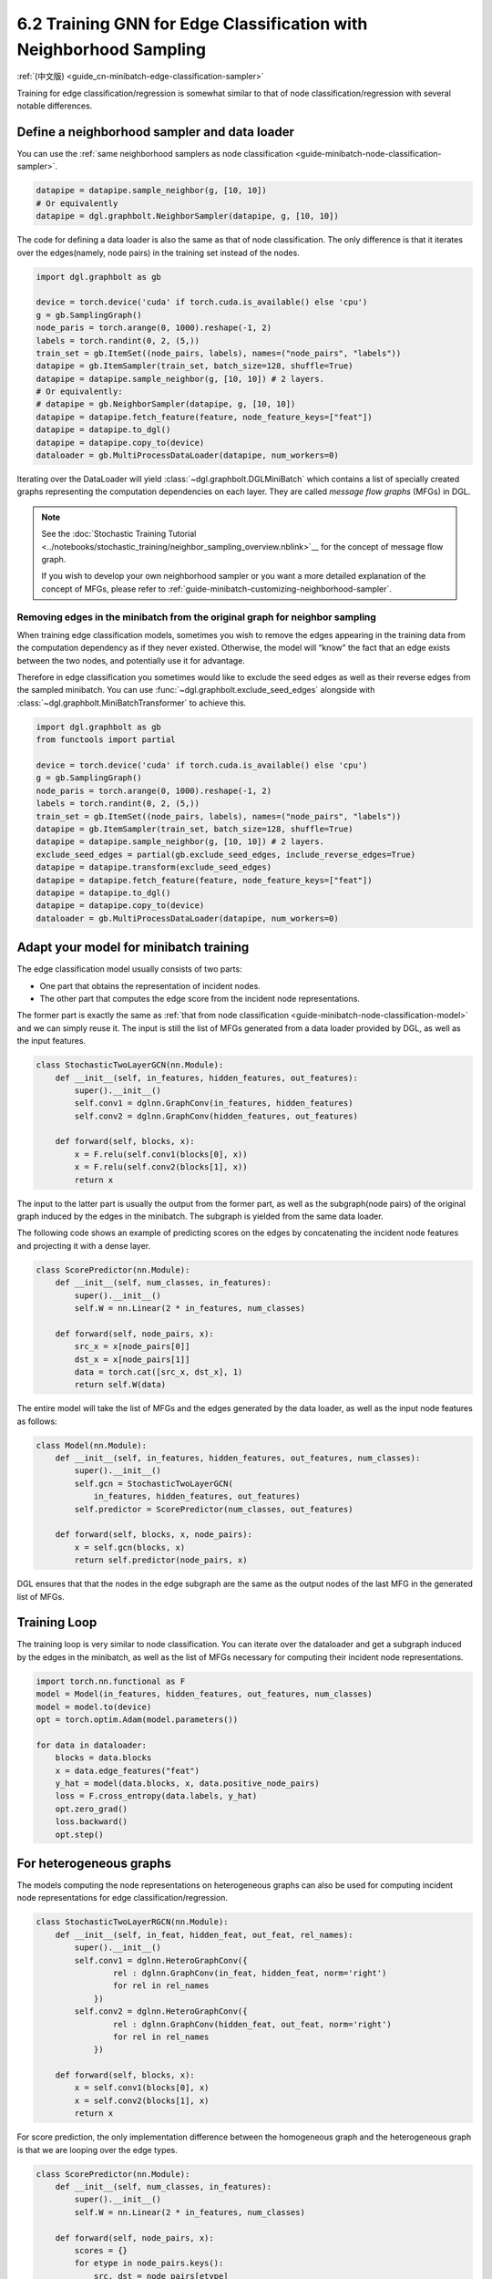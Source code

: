 .. _guide-minibatch-edge-classification-sampler:

6.2 Training GNN for Edge Classification with Neighborhood Sampling
----------------------------------------------------------------------

:ref:`(中文版) <guide_cn-minibatch-edge-classification-sampler>`

Training for edge classification/regression is somewhat similar to that
of node classification/regression with several notable differences.

Define a neighborhood sampler and data loader
~~~~~~~~~~~~~~~~~~~~~~~~~~~~~~~~~~~~~~~~~~~~~

You can use the
:ref:`same neighborhood samplers as node classification <guide-minibatch-node-classification-sampler>`.

.. code:: python

    datapipe = datapipe.sample_neighbor(g, [10, 10])
    # Or equivalently
    datapipe = dgl.graphbolt.NeighborSampler(datapipe, g, [10, 10])

The code for defining a data loader is also the same as that of node
classification. The only difference is that it iterates over the
edges(namely, node pairs) in the training set instead of the nodes.

.. code:: python

    import dgl.graphbolt as gb

    device = torch.device('cuda' if torch.cuda.is_available() else 'cpu')
    g = gb.SamplingGraph()
    node_paris = torch.arange(0, 1000).reshape(-1, 2)
    labels = torch.randint(0, 2, (5,))
    train_set = gb.ItemSet((node_pairs, labels), names=("node_pairs", "labels"))
    datapipe = gb.ItemSampler(train_set, batch_size=128, shuffle=True)
    datapipe = datapipe.sample_neighbor(g, [10, 10]) # 2 layers.
    # Or equivalently:
    # datapipe = gb.NeighborSampler(datapipe, g, [10, 10])
    datapipe = datapipe.fetch_feature(feature, node_feature_keys=["feat"])
    datapipe = datapipe.to_dgl()
    datapipe = datapipe.copy_to(device)
    dataloader = gb.MultiProcessDataLoader(datapipe, num_workers=0)

Iterating over the DataLoader will yield :class:`~dgl.graphbolt.DGLMiniBatch`
which contains a list of specially created graphs representing the computation
dependencies on each layer. They are called *message flow graphs* (MFGs) in DGL.

.. code:: python
    mini_batch = next(iter(dataloader))
    print(mini_batch.blocks)

.. note::

   See the :doc:`Stochastic Training Tutorial
   <../notebooks/stochastic_training/neighbor_sampling_overview.nblink>`__
   for the concept of message flow graph.

   If you wish to develop your own neighborhood sampler or you want a more
   detailed explanation of the concept of MFGs, please refer to
   :ref:`guide-minibatch-customizing-neighborhood-sampler`.

.. _guide-minibatch-edge-classification-sampler-exclude:

Removing edges in the minibatch from the original graph for neighbor sampling
^^^^^^^^^^^^^^^^^^^^^^^^^^^^^^^^^^^^^^^^^^^^^^^^^^^^^^^^^^^^^^^^^^^^^^^^^^^^^

When training edge classification models, sometimes you wish to remove
the edges appearing in the training data from the computation dependency
as if they never existed. Otherwise, the model will “know” the fact that
an edge exists between the two nodes, and potentially use it for
advantage.

Therefore in edge classification you sometimes would like to exclude the
seed edges as well as their reverse edges from the sampled minibatch.
You can use :func:`~dgl.graphbolt.exclude_seed_edges` alongside with
:class:`~dgl.graphbolt.MiniBatchTransformer` to achieve this.

.. code:: python

    import dgl.graphbolt as gb
    from functools import partial

    device = torch.device('cuda' if torch.cuda.is_available() else 'cpu')
    g = gb.SamplingGraph()
    node_paris = torch.arange(0, 1000).reshape(-1, 2)
    labels = torch.randint(0, 2, (5,))
    train_set = gb.ItemSet((node_pairs, labels), names=("node_pairs", "labels"))
    datapipe = gb.ItemSampler(train_set, batch_size=128, shuffle=True)
    datapipe = datapipe.sample_neighbor(g, [10, 10]) # 2 layers.
    exclude_seed_edges = partial(gb.exclude_seed_edges, include_reverse_edges=True)
    datapipe = datapipe.transform(exclude_seed_edges)
    datapipe = datapipe.fetch_feature(feature, node_feature_keys=["feat"])
    datapipe = datapipe.to_dgl()
    datapipe = datapipe.copy_to(device)
    dataloader = gb.MultiProcessDataLoader(datapipe, num_workers=0)
    

Adapt your model for minibatch training
~~~~~~~~~~~~~~~~~~~~~~~~~~~~~~~~~~~~~~~

The edge classification model usually consists of two parts:

-  One part that obtains the representation of incident nodes.
-  The other part that computes the edge score from the incident node
   representations.

The former part is exactly the same as
:ref:`that from node classification <guide-minibatch-node-classification-model>`
and we can simply reuse it. The input is still the list of
MFGs generated from a data loader provided by DGL, as well as the
input features.

.. code:: python

    class StochasticTwoLayerGCN(nn.Module):
        def __init__(self, in_features, hidden_features, out_features):
            super().__init__()
            self.conv1 = dglnn.GraphConv(in_features, hidden_features)
            self.conv2 = dglnn.GraphConv(hidden_features, out_features)
    
        def forward(self, blocks, x):
            x = F.relu(self.conv1(blocks[0], x))
            x = F.relu(self.conv2(blocks[1], x))
            return x

The input to the latter part is usually the output from the
former part, as well as the subgraph(node pairs) of the original graph induced
by the edges in the minibatch. The subgraph is yielded from the same data
loader.

The following code shows an example of predicting scores on the edges by
concatenating the incident node features and projecting it with a dense layer.

.. code:: python

    class ScorePredictor(nn.Module):
        def __init__(self, num_classes, in_features):
            super().__init__()
            self.W = nn.Linear(2 * in_features, num_classes)
    
        def forward(self, node_pairs, x):
            src_x = x[node_pairs[0]]
            dst_x = x[node_pairs[1]]
            data = torch.cat([src_x, dst_x], 1)
            return self.W(data)


The entire model will take the list of MFGs and the edges generated by the data
loader, as well as the input node features as follows:

.. code:: python

    class Model(nn.Module):
        def __init__(self, in_features, hidden_features, out_features, num_classes):
            super().__init__()
            self.gcn = StochasticTwoLayerGCN(
                in_features, hidden_features, out_features)
            self.predictor = ScorePredictor(num_classes, out_features)

        def forward(self, blocks, x, node_pairs):
            x = self.gcn(blocks, x)
            return self.predictor(node_pairs, x)

DGL ensures that that the nodes in the edge subgraph are the same as the
output nodes of the last MFG in the generated list of MFGs.

Training Loop
~~~~~~~~~~~~~

The training loop is very similar to node classification. You can
iterate over the dataloader and get a subgraph induced by the edges in
the minibatch, as well as the list of MFGs necessary for computing
their incident node representations.

.. code:: python

    import torch.nn.functional as F
    model = Model(in_features, hidden_features, out_features, num_classes)
    model = model.to(device)
    opt = torch.optim.Adam(model.parameters())

    for data in dataloader:
        blocks = data.blocks
        x = data.edge_features("feat")
        y_hat = model(data.blocks, x, data.positive_node_pairs)
        loss = F.cross_entropy(data.labels, y_hat)
        opt.zero_grad()
        loss.backward()
        opt.step()


For heterogeneous graphs
~~~~~~~~~~~~~~~~~~~~~~~~

The models computing the node representations on heterogeneous graphs
can also be used for computing incident node representations for edge
classification/regression.

.. code:: python

    class StochasticTwoLayerRGCN(nn.Module):
        def __init__(self, in_feat, hidden_feat, out_feat, rel_names):
            super().__init__()
            self.conv1 = dglnn.HeteroGraphConv({
                    rel : dglnn.GraphConv(in_feat, hidden_feat, norm='right')
                    for rel in rel_names
                })
            self.conv2 = dglnn.HeteroGraphConv({
                    rel : dglnn.GraphConv(hidden_feat, out_feat, norm='right')
                    for rel in rel_names
                })
    
        def forward(self, blocks, x):
            x = self.conv1(blocks[0], x)
            x = self.conv2(blocks[1], x)
            return x

For score prediction, the only implementation difference between the
homogeneous graph and the heterogeneous graph is that we are looping
over the edge types.

.. code:: python

    class ScorePredictor(nn.Module):
        def __init__(self, num_classes, in_features):
            super().__init__()
            self.W = nn.Linear(2 * in_features, num_classes)
    
        def forward(self, node_pairs, x):
            scores = {}
            for etype in node_pairs.keys():
                src, dst = node_pairs[etype]
                data = torch.cat([x[etype][src], x[etype][dst]], 1)
                scores[etype] = self.W(data)
            return scores

    class Model(nn.Module):
        def __init__(self, in_features, hidden_features, out_features, num_classes,
                     etypes):
            super().__init__()
            self.rgcn = StochasticTwoLayerRGCN(
                in_features, hidden_features, out_features, etypes)
            self.pred = ScorePredictor(num_classes, out_features)

        def forward(self, node_pairs, blocks, x):
            x = self.rgcn(blocks, x)
            return self.pred(node_pairs, x)

Data loader definition is almost identical to that of homogeneous graph. The
only difference is that the train_set is now an instance of
:class:`~dgl.graphbolt.ItemSetDict` instead of :class:`~dgl.graphbolt.ItemSet`.

.. code:: python

    import dgl.graphbolt as gb

    device = torch.device('cuda' if torch.cuda.is_available() else 'cpu')
    g = gb.SamplingGraph()
    node_pairs = torch.arange(0, 1000).reshape(-1, 2)
    labels = torch.randint(0, 3, (1000,))
    node_pairs_labels = {
        "user:like:item": gb.ItemSet(
            (node_pairs, labels), names=("node_pairs", "labels")
        ),
        "user:follow:user": gb.ItemSet(
            (node_pairs, labels), names=("node_pairs", "labels")
        ),
    }
    train_set = gb.ItemSetDict(node_pairs_labels)
    datapipe = gb.ItemSampler(train_set, batch_size=128, shuffle=True)
    datapipe = datapipe.sample_neighbor(g, [10, 10]) # 2 layers.
    datapipe = datapipe.fetch_feature(
        feature, node_feature_keys={"item": ["feat"], "user": ["feat"]}
    )
    datapipe = datapipe.to_dgl()
    datapipe = datapipe.copy_to(device)
    dataloader = gb.MultiProcessDataLoader(datapipe, num_workers=0)

Things become a little different if you wish to exclude the reverse
edges on heterogeneous graphs. On heterogeneous graphs, reverse edges
usually have a different edge type from the edges themselves, in order
to differentiate the “forward” and “backward” relationships (e.g.
``follow`` and ``followed_by`` are reverse relations of each other,
``like`` and ``liked_by`` are reverse relations of each other,
etc.).

If each edge in a type has a reverse edge with the same ID in another
type, you can specify the mapping between edge types and their reverse
types. The way to exclude the edges in the minibatch as well as their
reverse edges then goes as follows.

.. code:: python


    exclude_seed_edges = partial(
        gb.exclude_seed_edges,
        include_reverse_edges=True,
        reverse_etypes_mapping={
            "user:like:item": "item:liked_by:user",
            "user:follow:user": "user:followed_by:user",
        },
    )
    datapipe = datapipe.transform(exclude_seed_edges)


The training loop is again almost the same as that on homogeneous graph,
except for the implementation of ``compute_loss`` that will take in two
dictionaries of node types and predictions here.

.. code:: python

    model = Model(in_features, hidden_features, out_features, num_classes, etypes)
    model = model.cuda()
    opt = torch.optim.Adam(model.parameters())
    
    for input_nodes, edge_subgraph, blocks in dataloader:
        blocks = [b.to(torch.device('cuda')) for b in blocks]
        edge_subgraph = edge_subgraph.to(torch.device('cuda'))
        input_features = blocks[0].srcdata['features']
        edge_labels = edge_subgraph.edata['labels']
        edge_predictions = model(edge_subgraph, blocks, input_features)
        loss = compute_loss(edge_labels, edge_predictions)
        opt.zero_grad()
        loss.backward()
        opt.step()

